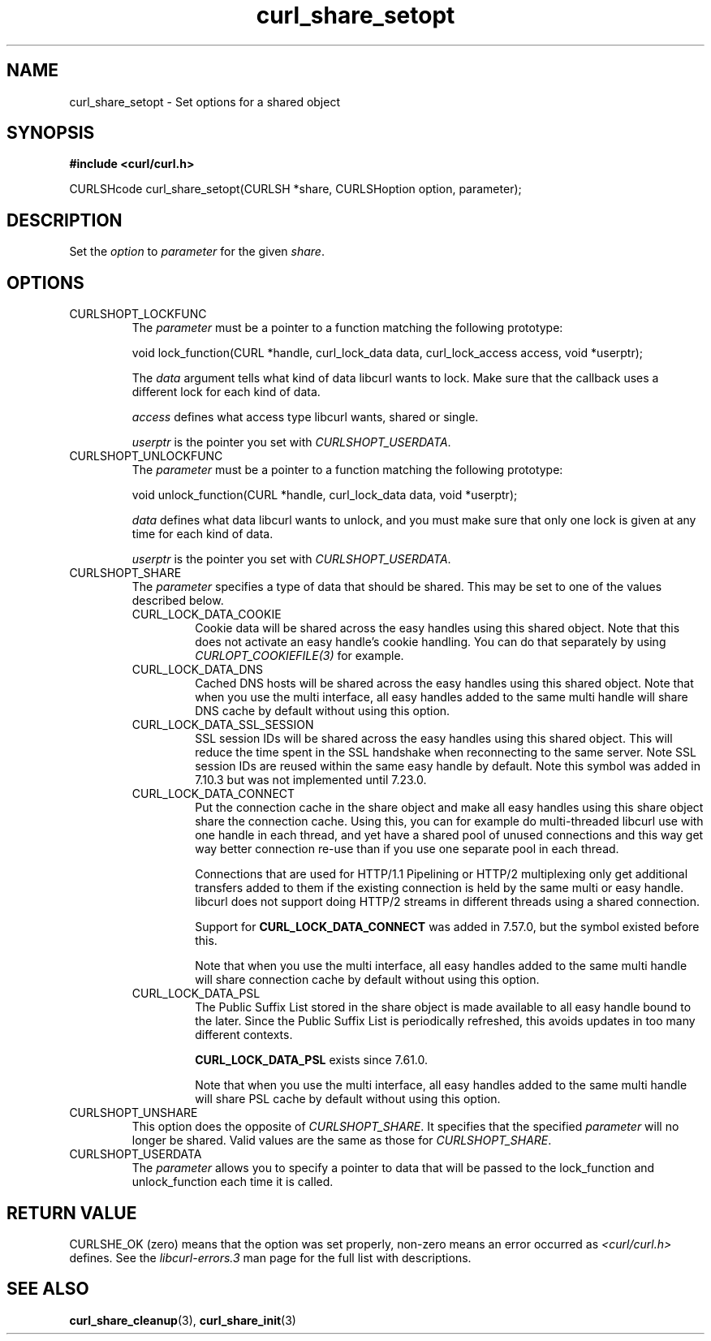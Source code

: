 .\" **************************************************************************
.\" *                                  _   _ ____  _
.\" *  Project                     ___| | | |  _ \| |
.\" *                             / __| | | | |_) | |
.\" *                            | (__| |_| |  _ <| |___
.\" *                             \___|\___/|_| \_\_____|
.\" *
.\" * Copyright (C) 1998 - 2020, Daniel Stenberg, <daniel@haxx.se>, et al.
.\" *
.\" * This software is licensed as described in the file COPYING, which
.\" * you should have received as part of this distribution. The terms
.\" * are also available at https://curl.haxx.se/docs/copyright.html.
.\" *
.\" * You may opt to use, copy, modify, merge, publish, distribute and/or sell
.\" * copies of the Software, and permit persons to whom the Software is
.\" * furnished to do so, under the terms of the COPYING file.
.\" *
.\" * This software is distributed on an "AS IS" basis, WITHOUT WARRANTY OF ANY
.\" * KIND, either express or implied.
.\" *
.\" **************************************************************************
.TH curl_share_setopt 3 "8 Aug 2003" "libcurl 7.10.7" "libcurl Manual"
.SH NAME
curl_share_setopt - Set options for a shared object
.SH SYNOPSIS
.B #include <curl/curl.h>
.sp
CURLSHcode curl_share_setopt(CURLSH *share, CURLSHoption option, parameter);
.ad
.SH DESCRIPTION
Set the \fIoption\fP to \fIparameter\fP for the given \fIshare\fP.
.SH OPTIONS
.IP CURLSHOPT_LOCKFUNC
The \fIparameter\fP must be a pointer to a function matching the following
prototype:

void lock_function(CURL *handle, curl_lock_data data, curl_lock_access access,
void *userptr);

The \fIdata\fP argument tells what kind of data libcurl wants to lock. Make
sure that the callback uses a different lock for each kind of data.

\fIaccess\fP defines what access type libcurl wants, shared or single.

\fIuserptr\fP is the pointer you set with \fICURLSHOPT_USERDATA\fP.
.IP CURLSHOPT_UNLOCKFUNC
The \fIparameter\fP must be a pointer to a function matching the following
prototype:

void unlock_function(CURL *handle, curl_lock_data data, void *userptr);

\fIdata\fP defines what data libcurl wants to unlock, and you must make sure
that only one lock is given at any time for each kind of data.

\fIuserptr\fP is the pointer you set with \fICURLSHOPT_USERDATA\fP.
.IP CURLSHOPT_SHARE
The \fIparameter\fP specifies a type of data that should be shared. This may
be set to one of the values described below.
.RS
.IP CURL_LOCK_DATA_COOKIE
Cookie data will be shared across the easy handles using this shared object.
Note that this does not activate an easy handle's cookie handling. You can do
that separately by using \fICURLOPT_COOKIEFILE(3)\fP for example.
.IP CURL_LOCK_DATA_DNS
Cached DNS hosts will be shared across the easy handles using this shared
object. Note that when you use the multi interface, all easy handles added to
the same multi handle will share DNS cache by default without using this
option.
.IP CURL_LOCK_DATA_SSL_SESSION
SSL session IDs will be shared across the easy handles using this shared
object. This will reduce the time spent in the SSL handshake when reconnecting
to the same server. Note SSL session IDs are reused within the same easy handle
by default. Note this symbol was added in 7.10.3 but was not implemented until
7.23.0.
.IP CURL_LOCK_DATA_CONNECT
Put the connection cache in the share object and make all easy handles using
this share object share the connection cache. Using this, you can for example
do multi-threaded libcurl use with one handle in each thread, and yet have a
shared pool of unused connections and this way get way better connection
re-use than if you use one separate pool in each thread.

Connections that are used for HTTP/1.1 Pipelining or HTTP/2 multiplexing only
get additional transfers added to them if the existing connection is held by
the same multi or easy handle. libcurl does not support doing HTTP/2 streams
in different threads using a shared connection.

Support for \fBCURL_LOCK_DATA_CONNECT\fP was added in 7.57.0, but the symbol
existed before this.

Note that when you use the multi interface, all easy handles added to the same
multi handle will share connection cache by default without using this option.
.IP CURL_LOCK_DATA_PSL
The Public Suffix List stored in the share object is made available to all
easy handle bound to the later. Since the Public Suffix List is periodically
refreshed, this avoids updates in too many different contexts.

\fBCURL_LOCK_DATA_PSL\fP exists since 7.61.0.

Note that when you use the multi interface, all easy handles added to the same
multi handle will share PSL cache by default without using this option.
.RE
.IP CURLSHOPT_UNSHARE
This option does the opposite of \fICURLSHOPT_SHARE\fP. It specifies that
the specified \fIparameter\fP will no longer be shared. Valid values are
the same as those for \fICURLSHOPT_SHARE\fP.
.IP CURLSHOPT_USERDATA
The \fIparameter\fP allows you to specify a pointer to data that will be passed
to the lock_function and unlock_function each time it is called.
.SH RETURN VALUE
CURLSHE_OK (zero) means that the option was set properly, non-zero means an
error occurred as \fI<curl/curl.h>\fP defines. See the \fIlibcurl-errors.3\fP
man page for the full list with descriptions.
.SH "SEE ALSO"
.BR curl_share_cleanup "(3), " curl_share_init "(3)"
